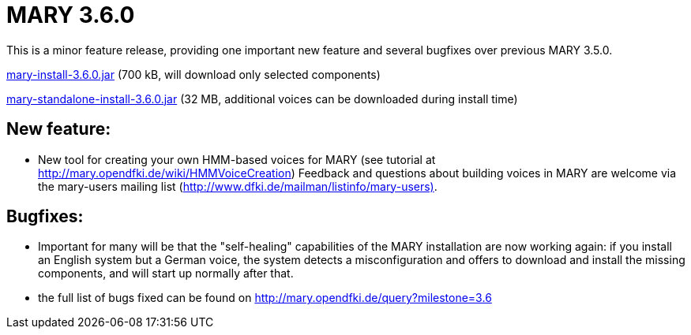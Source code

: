 = MARY 3.6.0

This is a minor feature release, providing one important new feature and several bugfixes over previous MARY 3.5.0.

link:${project.url}/download/mary-install-3.6.0.jar[mary-install-3.6.0.jar] (700 kB, will download only selected components)

link:${project.url}/download/mary-standalone-install-3.6.0.jar[mary-standalone-install-3.6.0.jar] (32 MB, additional voices can be downloaded during install time)

== New feature:

* New tool for creating your own HMM-based voices for MARY (see tutorial at http://mary.opendfki.de/wiki/HMMVoiceCreation[http://mary.opendfki.de/wiki/HMMVoiceCreation])
 Feedback and questions about building voices in MARY are welcome via the mary-users mailing list (http://www.dfki.de/mailman/listinfo/mary-users)[http://www.dfki.de/mailman/listinfo/mary-users)].

== Bugfixes:

* Important for many will be that the "self-healing" capabilities of the MARY installation are now working again:
 if you install an English system but a German voice, the system detects a misconfiguration and offers to download and install the missing components, and will start up normally after that.
* the full list of bugs fixed can be found on http://mary.opendfki.de/query?milestone=3.6[http://mary.opendfki.de/query?milestone=3.6]